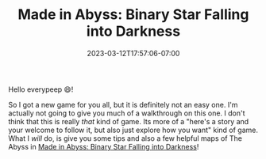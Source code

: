 #+TITLE: Made in Abyss: Binary Star Falling into Darkness
#+DATE: 2023-03-12T17:57:06-07:00
#+DRAFT: false
#+DESCRIPTION: Abyss guide,  and basic tips for Made in Abyss: Binary Star Falling into Darkness
#+TAGS[]: guide rpg jrpg survival tips mia
#+TYPE: guide
#+KEYWORDS[]:
#+SLUG:
#+SUMMARY: Maps of the Abyss and general tips to help you survive!

Hello everypeep 😄!

So I got a new game for you all, but it is definitely not an easy one. I'm actually not going to give you much of a walkthrough on this one. I don't think that this is really /that/ kind of game. Its more of a "here's a story and your welcome to follow it, but also just explore how you want" kind of game. What I /will/ do, is give you some tips and also a few helpful maps of The Abyss in [[https://store.steampowered.com/app/1324340/Made_in_Abyss_Binary_Star_Falling_into_Darkness/][Made in Abyss: Binary Star Falling into Darkness]]!
